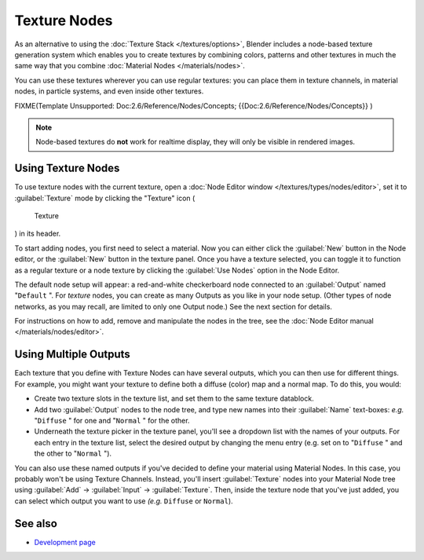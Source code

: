 
Texture Nodes
*************

As an alternative to using the :doc:`Texture Stack </textures/options>`, Blender includes a node-based texture generation system which enables you to create textures by combining colors, patterns and other textures in much the same way that you combine :doc:`Material Nodes </materials/nodes>`.

You can use these textures wherever you can use regular textures:
you can place them in texture channels, in material nodes, in particle systems,
and even inside other textures.


FIXME(Template Unsupported: Doc:2.6/Reference/Nodes/Concepts;
{{Doc:2.6/Reference/Nodes/Concepts}}
)


.. note::

   Node-based textures do **not** work for realtime display, they will only be visible in rendered images.


Using Texture Nodes
===================

To use texture nodes with the current texture, open a :doc:`Node Editor window </textures/types/nodes/editor>`, set it to :guilabel:`Texture` mode by clicking the "Texture" icon (

.. figure:: /images/26-Manual-Selector-Node-Btn-Texture.jpg

   Texture

) in its header.

To start adding nodes, you first need to select a material.
Now you can either click the :guilabel:`New` button in the Node editor,
or the :guilabel:`New` button in the texture panel. Once you have a texture selected, you can
toggle it to function as a regular texture or a node texture by clicking the :guilabel:`Use
Nodes` option in the Node Editor.

The default node setup will appear: a red-and-white checkerboard node connected to an
:guilabel:`Output` named "\ ``Default`` ". For *texture* nodes,
you can create as many Outputs as you like in your node setup.  (Other types of node networks,
as you may recall, are limited to only one Output node.) See the next section for details.

For instructions on how to add, remove and manipulate the nodes in the tree, see the :doc:`Node Editor manual </materials/nodes/editor>`.


Using Multiple Outputs
======================

Each texture that you define with Texture Nodes can have several outputs,
which you can then use for different things. For example,
you might want your texture to define both a diffuse (color) map and a normal map. To do this,
you would:

- Create two texture slots in the texture list, and set them to the same texture datablock.
- Add two :guilabel:`Output` nodes to the node tree, and type new names into their :guilabel:`Name` text-boxes: *e.g.* "\ ``Diffuse`` " for one and "\ ``Normal`` " for the other.
- Underneath the texture picker in the texture panel, you'll see a dropdown list with the names of your outputs. For each entry in the texture list, select the desired output by changing the menu entry (e.g. set on to "\ ``Diffuse`` " and the other to "\ ``Normal`` ").

You can also use these named outputs if you've decided to define your material using Material
Nodes.  In this case, you probably won't be using Texture Channels.  Instead, you'll insert
:guilabel:`Texture` nodes into your Material Node tree using :guilabel:`Add` →
:guilabel:`Input` → :guilabel:`Texture`. Then,
inside the texture node that you've just added, you can select which output you want to use
*(e.g.* ``Diffuse`` or ``Normal``).


See also
========

- `Development page <http://wiki.blender.org/index.php/Dev:2.4/Source/Textures/Nodes - Blender 2.49>`_


